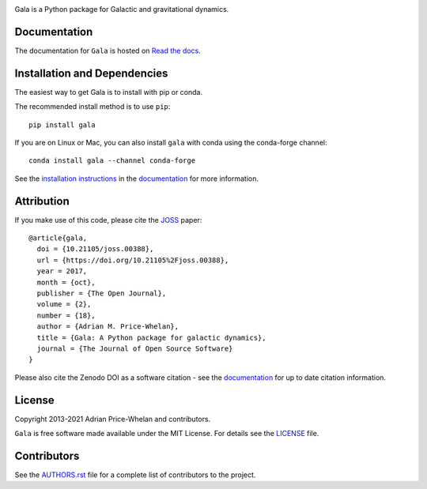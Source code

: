 |logo|

Gala is a Python package for Galactic and gravitational dynamics.

|Affiliated package| |Coverage Status| |Build status|

Documentation
-------------

|Documentation Status|

The documentation for ``Gala`` is hosted on `Read the docs
<http://gala.adrian.pw>`__.

Installation and Dependencies
-----------------------------

|conda| |PyPI|

The easiest way to get Gala is to install with pip or conda.

The recommended install method is to use ``pip``::

   pip install gala

If you are on Linux or Mac, you can also install ``gala`` with conda using the
conda-forge channel::

    conda install gala --channel conda-forge

See the `installation
instructions <http://gala.adrian.pw/en/latest/install.html>`_ in the
`documentation <http://gala.adrian.pw>`__ for more information.

Attribution
-----------

|JOSS| |DOI|

If you make use of this code, please cite the `JOSS <http://joss.theoj.org>`_
paper::

    @article{gala,
      doi = {10.21105/joss.00388},
      url = {https://doi.org/10.21105%2Fjoss.00388},
      year = 2017,
      month = {oct},
      publisher = {The Open Journal},
      volume = {2},
      number = {18},
      author = {Adrian M. Price-Whelan},
      title = {Gala: A Python package for galactic dynamics},
      journal = {The Journal of Open Source Software}
    }

Please also cite the Zenodo DOI |DOI| as a software citation - see the
`documentation
<http://gala.adrian.pw/en/latest/index.html#citation-and-attribution>`_ for up
to date citation information.

License
-------

|License|

Copyright 2013-2021 Adrian Price-Whelan and contributors.

``Gala`` is free software made available under the MIT License. For details see
the `LICENSE <https://github.com/adrn/gala/blob/main/LICENSE>`_ file.

.. |Coverage Status| image:: https://codecov.io/gh/adrn/gala/branch/main/graph/badge.svg
   :target: https://codecov.io/gh/adrn/gala
.. |Build status| image:: https://github.com/adrn/gala/actions/workflows/tests.yml/badge.svg
   :target: https://github.com/adrn/gala/actions/workflows/tests.yml
.. |License| image:: http://img.shields.io/badge/license-MIT-blue.svg?style=flat
   :target: https://github.com/adrn/gala/blob/main/LICENSE
.. |PyPI| image:: https://badge.fury.io/py/gala.svg
   :target: https://badge.fury.io/py/gala
.. |conda| image:: https://anaconda.org/conda-forge/gala/badges/version.svg
   :target: https://anaconda.org/conda-forge/gala
.. |Documentation Status| image:: https://readthedocs.org/projects/gala-astro/badge/?version=latest
   :target: http://gala-astro.readthedocs.io/en/latest/?badge=latest
.. |Affiliated package| image:: https://img.shields.io/badge/astropy-affiliated%20package-orange.svg
   :target: http://astropy.org/affiliated
.. |JOSS| image:: http://joss.theoj.org/papers/10.21105/joss.00388/status.svg
   :target: http://joss.theoj.org/papers/10.21105/joss.00388
.. |DOI| image:: https://zenodo.org/badge/17577779.svg
   :target: https://zenodo.org/badge/latestdoi/17577779
.. |ASCL| image:: https://img.shields.io/badge/ascl-1707.006-blue.svg?colorB=262255
   :target: http://ascl.net/1707.006
.. |logo| image:: https://gala.adrian.pw/en/latest/_static/Gala_Logo_RGB.png
   :target: https://github.com/adrn/gala
   :width: 400

Contributors
------------

See the `AUTHORS.rst <https://github.com/adrn/gala/blob/main/AUTHORS.rst>`_
file for a complete list of contributors to the project.
